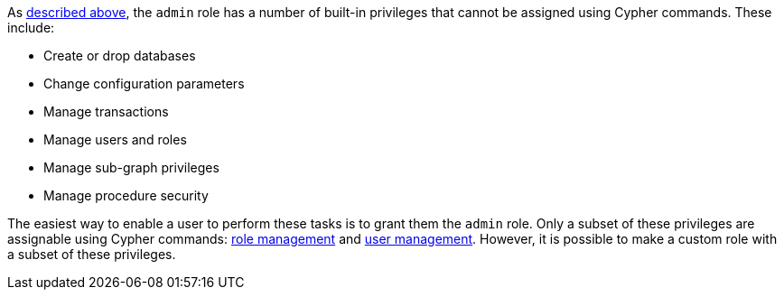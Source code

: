 As <<administration-security-administration-introduction, described above>>, the `admin` role has a number of built-in privileges that cannot be assigned using Cypher commands.
These include:

* Create or drop databases
* Change configuration parameters
* Manage transactions
* Manage users and roles
* Manage sub-graph privileges
* Manage procedure security

The easiest way to enable a user to perform these tasks is to grant them the `admin` role.
Only a subset of these privileges are assignable using Cypher commands: <<administration-security-administration-dbms-privileges-role-management, role management>> and <<administration-security-administration-dbms-privileges-user-management, user management>>.
However, it is possible to make a custom role with a subset of these privileges.

